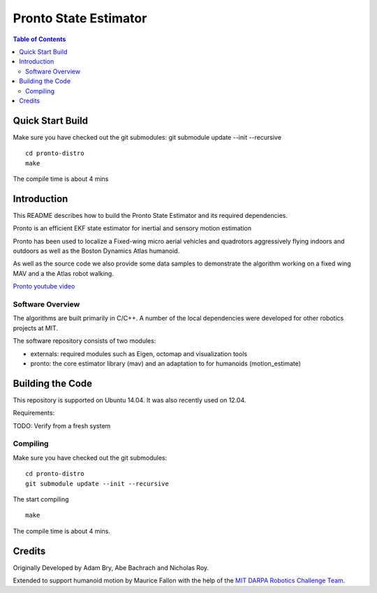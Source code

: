 ======================
Pronto State Estimator
======================

.. contents:: Table of Contents

Quick Start Build
=================
Make sure you have checked out the git submodules:
git submodule update --init --recursive

::

    cd pronto-distro
    make

The compile time is about 4 mins


Introduction
============

This README describes how to build the Pronto State Estimator
and its required dependencies.

Pronto is an efficient EKF state estimator for inertial and sensory
motion estimation

Pronto has been used to localize a Fixed-wing micro aerial vehicles
and quadrotors aggressively flying indoors and outdoors as well as
the Boston Dynamics Atlas humanoid.

As well as the source code we also provide some data samples
to demonstrate the algorithm working on a fixed wing MAV and a
the Atlas robot walking.


.. image:: http://img.youtube.com/vi/V_DxB76MkE4/0.jpg
   :target: https://www.youtube.com/watch?v=V_DxB76MkE4

`Pronto youtube video <https://www.youtube.com/watch?v=V_DxB76MkE4>`_


Software Overview
-----------------
The algorithms are built primarily in C/C++. A number of the local dependencies
were developed for other robotics projects at MIT.

The software repository consists of two modules:

* externals: required modules such as Eigen, octomap and visualization tools
* pronto: the core estimator library (mav) and an adaptation to for humanoids (motion_estimate)

Building the Code
=================
This repository is supported on Ubuntu 14.04. It was also recently used
on 12.04.

Requirements:

TODO: Verify from a fresh system

Compiling
---------
Make sure you have checked out the git submodules:

::

    cd pronto-distro
    git submodule update --init --recursive

The start compiling

::

    make

The compile time is about 4 mins.

Credits
=======

Originally Developed by Adam Bry, Abe Bachrach and Nicholas Roy.

Extended to support humanoid motion by Maurice Fallon with the help
of the `MIT DARPA Robotics Challenge Team <http://www.drc.mit.edu>`_.
